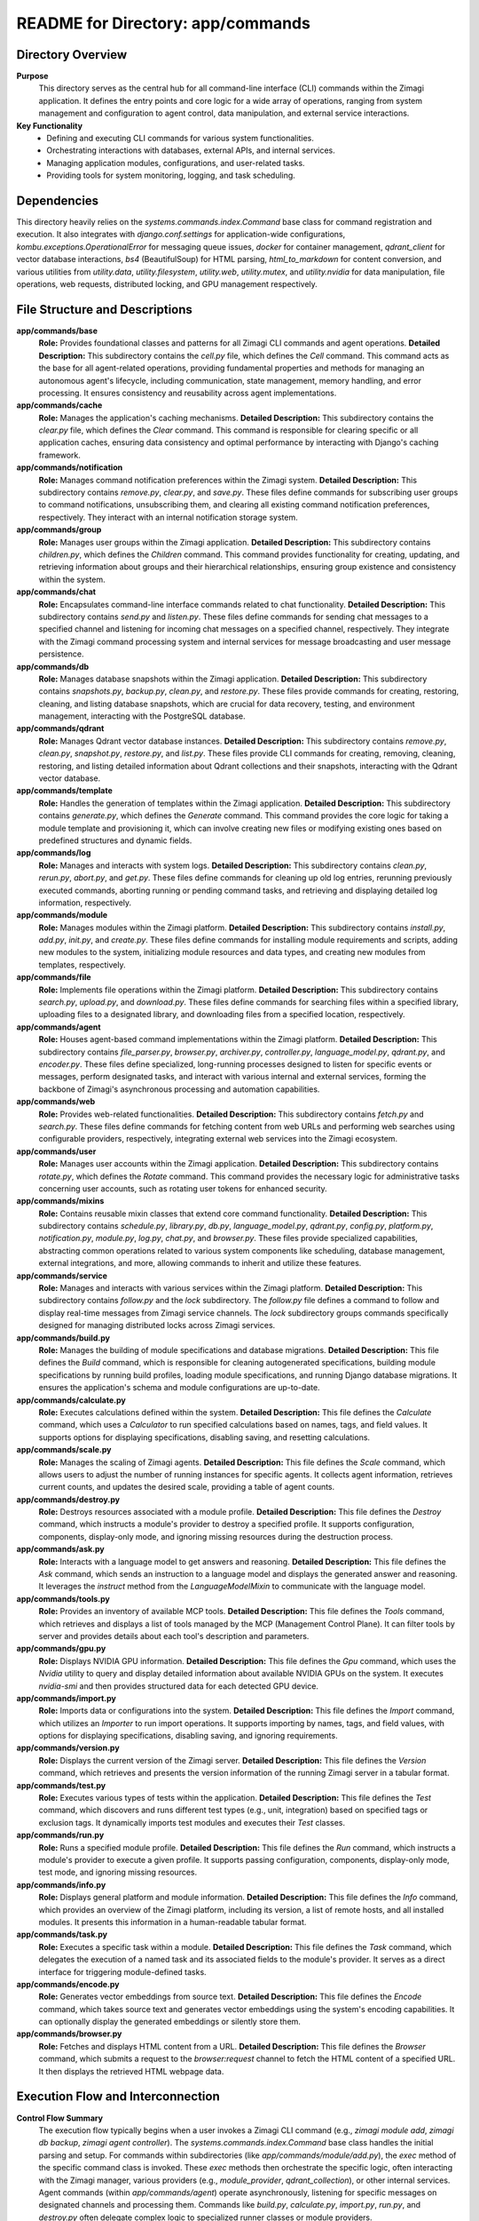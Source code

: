 =====================================================
README for Directory: app/commands
=====================================================

Directory Overview
------------------

**Purpose**
   This directory serves as the central hub for all command-line interface (CLI) commands within the Zimagi application. It defines the entry points and core logic for a wide array of operations, ranging from system management and configuration to agent control, data manipulation, and external service interactions.

**Key Functionality**
   *  Defining and executing CLI commands for various system functionalities.
   *  Orchestrating interactions with databases, external APIs, and internal services.
   *  Managing application modules, configurations, and user-related tasks.
   *  Providing tools for system monitoring, logging, and task scheduling.


Dependencies
-------------------------

This directory heavily relies on the `systems.commands.index.Command` base class for command registration and execution. It also integrates with `django.conf.settings` for application-wide configurations, `kombu.exceptions.OperationalError` for messaging queue issues, `docker` for container management, `qdrant_client` for vector database interactions, `bs4` (BeautifulSoup) for HTML parsing, `html_to_markdown` for content conversion, and various utilities from `utility.data`, `utility.filesystem`, `utility.web`, `utility.mutex`, and `utility.nvidia` for data manipulation, file operations, web requests, distributed locking, and GPU management respectively.


File Structure and Descriptions
-------------------------------

**app/commands/base**
     **Role:** Provides foundational classes and patterns for all Zimagi CLI commands and agent operations.
     **Detailed Description:** This subdirectory contains the `cell.py` file, which defines the `Cell` command. This command acts as the base for all agent-related operations, providing fundamental properties and methods for managing an autonomous agent's lifecycle, including communication, state management, memory handling, and error processing. It ensures consistency and reusability across agent implementations.

**app/commands/cache**
     **Role:** Manages the application's caching mechanisms.
     **Detailed Description:** This subdirectory contains the `clear.py` file, which defines the `Clear` command. This command is responsible for clearing specific or all application caches, ensuring data consistency and optimal performance by interacting with Django's caching framework.

**app/commands/notification**
     **Role:** Manages command notification preferences within the Zimagi system.
     **Detailed Description:** This subdirectory contains `remove.py`, `clear.py`, and `save.py`. These files define commands for subscribing user groups to command notifications, unsubscribing them, and clearing all existing command notification preferences, respectively. They interact with an internal notification storage system.

**app/commands/group**
     **Role:** Manages user groups within the Zimagi application.
     **Detailed Description:** This subdirectory contains `children.py`, which defines the `Children` command. This command provides functionality for creating, updating, and retrieving information about groups and their hierarchical relationships, ensuring group existence and consistency within the system.

**app/commands/chat**
     **Role:** Encapsulates command-line interface commands related to chat functionality.
     **Detailed Description:** This subdirectory contains `send.py` and `listen.py`. These files define commands for sending chat messages to a specified channel and listening for incoming chat messages on a specified channel, respectively. They integrate with the Zimagi command processing system and internal services for message broadcasting and user message persistence.

**app/commands/db**
     **Role:** Manages database snapshots within the Zimagi application.
     **Detailed Description:** This subdirectory contains `snapshots.py`, `backup.py`, `clean.py`, and `restore.py`. These files provide commands for creating, restoring, cleaning, and listing database snapshots, which are crucial for data recovery, testing, and environment management, interacting with the PostgreSQL database.

**app/commands/qdrant**
     **Role:** Manages Qdrant vector database instances.
     **Detailed Description:** This subdirectory contains `remove.py`, `clean.py`, `snapshot.py`, `restore.py`, and `list.py`. These files provide CLI commands for creating, removing, cleaning, restoring, and listing detailed information about Qdrant collections and their snapshots, interacting with the Qdrant vector database.

**app/commands/template**
     **Role:** Handles the generation of templates within the Zimagi application.
     **Detailed Description:** This subdirectory contains `generate.py`, which defines the `Generate` command. This command provides the core logic for taking a module template and provisioning it, which can involve creating new files or modifying existing ones based on predefined structures and dynamic fields.

**app/commands/log**
     **Role:** Manages and interacts with system logs.
     **Detailed Description:** This subdirectory contains `clean.py`, `rerun.py`, `abort.py`, and `get.py`. These files define commands for cleaning up old log entries, rerunning previously executed commands, aborting running or pending command tasks, and retrieving and displaying detailed log information, respectively.

**app/commands/module**
     **Role:** Manages modules within the Zimagi platform.
     **Detailed Description:** This subdirectory contains `install.py`, `add.py`, `init.py`, and `create.py`. These files define commands for installing module requirements and scripts, adding new modules to the system, initializing module resources and data types, and creating new modules from templates, respectively.

**app/commands/file**
     **Role:** Implements file operations within the Zimagi platform.
     **Detailed Description:** This subdirectory contains `search.py`, `upload.py`, and `download.py`. These files define commands for searching files within a specified library, uploading files to a designated library, and downloading files from a specified location, respectively.

**app/commands/agent**
     **Role:** Houses agent-based command implementations within the Zimagi platform.
     **Detailed Description:** This subdirectory contains `file_parser.py`, `browser.py`, `archiver.py`, `controller.py`, `language_model.py`, `qdrant.py`, and `encoder.py`. These files define specialized, long-running processes designed to listen for specific events or messages, perform designated tasks, and interact with various internal and external services, forming the backbone of Zimagi's asynchronous processing and automation capabilities.

**app/commands/web**
     **Role:** Provides web-related functionalities.
     **Detailed Description:** This subdirectory contains `fetch.py` and `search.py`. These files define commands for fetching content from web URLs and performing web searches using configurable providers, respectively, integrating external web services into the Zimagi ecosystem.

**app/commands/user**
     **Role:** Manages user accounts within the Zimagi application.
     **Detailed Description:** This subdirectory contains `rotate.py`, which defines the `Rotate` command. This command provides the necessary logic for administrative tasks concerning user accounts, such as rotating user tokens for enhanced security.

**app/commands/mixins**
     **Role:** Contains reusable mixin classes that extend core command functionality.
     **Detailed Description:** This subdirectory contains `schedule.py`, `library.py`, `db.py`, `language_model.py`, `qdrant.py`, `config.py`, `platform.py`, `notification.py`, `module.py`, `log.py`, `chat.py`, and `browser.py`. These files provide specialized capabilities, abstracting common operations related to various system components like scheduling, database management, external integrations, and more, allowing commands to inherit and utilize these features.

**app/commands/service**
     **Role:** Manages and interacts with various services within the Zimagi platform.
     **Detailed Description:** This subdirectory contains `follow.py` and the `lock` subdirectory. The `follow.py` file defines a command to follow and display real-time messages from Zimagi service channels. The `lock` subdirectory groups commands specifically designed for managing distributed locks across Zimagi services.

**app/commands/build.py**
     **Role:** Manages the building of module specifications and database migrations.
     **Detailed Description:** This file defines the `Build` command, which is responsible for cleaning autogenerated specifications, building module specifications by running build profiles, loading module specifications, and running Django database migrations. It ensures the application's schema and module configurations are up-to-date.

**app/commands/calculate.py**
     **Role:** Executes calculations defined within the system.
     **Detailed Description:** This file defines the `Calculate` command, which uses a `Calculator` to run specified calculations based on names, tags, and field values. It supports options for displaying specifications, disabling saving, and resetting calculations.

**app/commands/scale.py**
     **Role:** Manages the scaling of Zimagi agents.
     **Detailed Description:** This file defines the `Scale` command, which allows users to adjust the number of running instances for specific agents. It collects agent information, retrieves current counts, and updates the desired scale, providing a table of agent counts.

**app/commands/destroy.py**
     **Role:** Destroys resources associated with a module profile.
     **Detailed Description:** This file defines the `Destroy` command, which instructs a module's provider to destroy a specified profile. It supports configuration, components, display-only mode, and ignoring missing resources during the destruction process.

**app/commands/ask.py**
     **Role:** Interacts with a language model to get answers and reasoning.
     **Detailed Description:** This file defines the `Ask` command, which sends an instruction to a language model and displays the generated answer and reasoning. It leverages the `instruct` method from the `LanguageModelMixin` to communicate with the language model.

**app/commands/tools.py**
     **Role:** Provides an inventory of available MCP tools.
     **Detailed Description:** This file defines the `Tools` command, which retrieves and displays a list of tools managed by the MCP (Management Control Plane). It can filter tools by server and provides details about each tool's description and parameters.

**app/commands/gpu.py**
     **Role:** Displays NVIDIA GPU information.
     **Detailed Description:** This file defines the `Gpu` command, which uses the `Nvidia` utility to query and display detailed information about available NVIDIA GPUs on the system. It executes `nvidia-smi` and then provides structured data for each detected GPU device.

**app/commands/import.py**
     **Role:** Imports data or configurations into the system.
     **Detailed Description:** This file defines the `Import` command, which utilizes an `Importer` to run import operations. It supports importing by names, tags, and field values, with options for displaying specifications, disabling saving, and ignoring requirements.

**app/commands/version.py**
     **Role:** Displays the current version of the Zimagi server.
     **Detailed Description:** This file defines the `Version` command, which retrieves and presents the version information of the running Zimagi server in a tabular format.

**app/commands/test.py**
     **Role:** Executes various types of tests within the application.
     **Detailed Description:** This file defines the `Test` command, which discovers and runs different test types (e.g., unit, integration) based on specified tags or exclusion tags. It dynamically imports test modules and executes their `Test` classes.

**app/commands/run.py**
     **Role:** Runs a specified module profile.
     **Detailed Description:** This file defines the `Run` command, which instructs a module's provider to execute a given profile. It supports passing configuration, components, display-only mode, test mode, and ignoring missing resources.

**app/commands/info.py**
     **Role:** Displays general platform and module information.
     **Detailed Description:** This file defines the `Info` command, which provides an overview of the Zimagi platform, including its version, a list of remote hosts, and all installed modules. It presents this information in a human-readable tabular format.

**app/commands/task.py**
     **Role:** Executes a specific task within a module.
     **Detailed Description:** This file defines the `Task` command, which delegates the execution of a named task and its associated fields to the module's provider. It serves as a direct interface for triggering module-defined tasks.

**app/commands/encode.py**
     **Role:** Generates vector embeddings from source text.
     **Detailed Description:** This file defines the `Encode` command, which takes source text and generates vector embeddings using the system's encoding capabilities. It can optionally display the generated embeddings or silently store them.

**app/commands/browser.py**
     **Role:** Fetches and displays HTML content from a URL.
     **Detailed Description:** This file defines the `Browser` command, which submits a request to the `browser:request` channel to fetch the HTML content of a specified URL. It then displays the retrieved HTML webpage data.


Execution Flow and Interconnection
----------------------------------

**Control Flow Summary**
   The execution flow typically begins when a user invokes a Zimagi CLI command (e.g., `zimagi module add`, `zimagi db backup`, `zimagi agent controller`). The `systems.commands.index.Command` base class handles the initial parsing and setup. For commands within subdirectories (like `app/commands/module/add.py`), the `exec` method of the specific command class is invoked. These `exec` methods then orchestrate the specific logic, often interacting with the Zimagi manager, various providers (e.g., `module_provider`, `qdrant_collection`), or other internal services. Agent commands (within `app/commands/agent`) operate asynchronously, listening for specific messages on designated channels and processing them. Commands like `build.py`, `calculate.py`, `import.py`, `run.py`, and `destroy.py` often delegate complex logic to specialized runner classes or module providers.

**External Interfaces**
   The commands in this directory interact with a multitude of external and internal interfaces:
   *   **PostgreSQL Database:** Directly accessed for database snapshot operations (`app/commands/db`) and indirectly through the Zimagi ORM for persisting system state and configuration.
   *   **Redis/Celery (Message Queue):** Used extensively for asynchronous task execution, inter-agent communication, and sending notifications (`app/commands/mixins/schedule.py`, `app/commands/mixins/notification.py`, `app/commands/agent`).
   *   **Qdrant Vector Database:** Directly interacted with by `app/commands/qdrant` and `app/commands/agent/encoder.py` for storing, searching, and managing vector embeddings and snapshots.
   *   **Docker Daemon:** Interacted with by `app/systems/manage/service.py` (used by `app/commands/scale.py` and agent management) for managing the lifecycle of agent and worker containers.
   *   **External Language Model APIs:** `app/commands/agent/language_model.py` and `app/commands/ask.py` connect to various external language model providers (e.g., OpenAI, Hugging Face) for text generation.
   *   **Web Browsers (Selenium):** `app/commands/agent/browser.py` and `app/commands/web/fetch.py` utilize a headless web browser to fetch web content.
   *   **External Web Services:** `app/commands/web/search.py` and `app/commands/mixins/library.py` make HTTP requests to external URLs for web searches and file downloads.
   *   **Email Services:** `app/commands/mixins/notification.py` sends emails, typically through a configured SMTP server.
   *   **File System:** Many commands, particularly those in `app/commands/db`, `app/commands/file`, `app/commands/mixins/library.py`, and `app/commands/mixins/module.py`, perform extensive file system operations for storing data, snapshots, and module content.
   *   **NVIDIA GPU Drivers:** `app/commands/gpu.py` interacts with NVIDIA drivers to retrieve GPU information.
